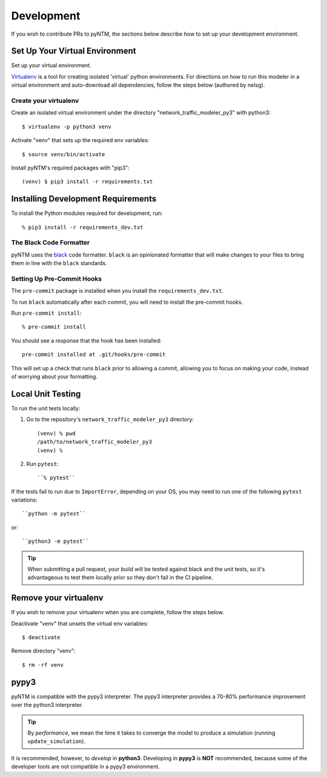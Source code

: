 Development
===========

If you wish to contribute PRs to pyNTM, the sections below describe how to set up your development environment.

Set Up Your Virtual Environment
-------------------------------

Set up your virtual environment.

`Virtualenv <https://github.com/pypa/virtualenv>`_ is a tool for creating isolated 'virtual' python environments. For directions on how to run this modeler in a virtual environment and auto-download all dependencies, follow the steps below (authored by nelsg).

Create your virtualenv
**********************

Create an isolated virtual environment under the directory "network_traffic_modeler_py3" with python3::

   $ virtualenv -p python3 venv

Activate "venv" that sets up the required env variables::

   $ source venv/bin/activate

Install pyNTM's required packages with "pip3"::

    (venv) $ pip3 install -r requirements.txt

Installing Development Requirements
-----------------------------------

To install the Python modules required for development, run::

    % pip3 install -r requirements_dev.txt

The Black Code Formatter
************************

pyNTM uses the `black <https://pypi.org/project/black/>`_ code formatter. ``black`` is an opinionated formatter that
will make changes to your files to bring them in line with the ``black`` standards.

Setting Up Pre-Commit Hooks
***************************

The ``pre-commit`` package is installed when you install the ``requirements_dev.txt``.

To run ``black`` automatically after each commit, you will need to install the pre-commit hooks.

Run ``pre-commit install``::

    % pre-commit install

You should see a response that the hook has been installed::

    pre-commit installed at .git/hooks/pre-commit

This will set up a check that runs ``black`` prior to allowing a commit, allowing you to focus on making your code, instead of worrying about your formatting.

Local Unit Testing
------------------

To run the unit tests locally:

1. Go to the repository's ``network_traffic_modeler_py3`` directory::

    (venv) % pwd
    /path/to/network_traffic_modeler_py3
    (venv) %


2. Run ``pytest``::

    ``% pytest``

If the tests fail to run due to ``ImportError``, depending on your OS, you may need to run one of the following ``pytest`` variations::

    ``python -m pytest``

or::

    ``python3 -m pytest``

.. tip::
   When submitting a pull request, your build will be tested against black and the unit tests, so it's advantageous to test them locally prior so they don't fail in the CI pipeline.

Remove your virtualenv
----------------------

If you wish to remove your virtualenv when you are complete, follow the steps below.

Deactivate "venv" that unsets the virtual env variables::

   $ deactivate

Remove directory "venv"::

   $ rm -rf venv

pypy3
-----

pyNTM is compatible with the pypy3 interpreter. The pypy3 interpreter provides a 70-80% performance improvement over the python3 interpreter.

.. tip::
   By *performance*, we mean the time it takes to converge the model to produce a simulation (running  ``update_simulation``).

It is recommended, however, to *develop* in **python3**. Developing in **pypy3** is **NOT** recommended, because some of the developer tools are not compatible in a pypy3 environment.




